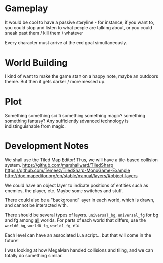* Gameplay

  It would be cool to have a passive storyline - for instance, if you want to, you could stop and listen to what people are talking about, or you could sneak past them / kill them / whatever

  Every character must arrive at the end goal simultaneously.

* World Building
  
  I kind of want to make the game start on a happy note, maybe an outdoors theme. But then it gets darker / more messed up.

* Plot

  Something something sci fi something something magic? something something fantasy? Any sufficiently advanced technology is indistinguishable from magic.

* Development Notes
  
  We shall use the Tiled Map Editor! Thus, we will have a tile-based collision system.
  https://github.com/marshallward/TiledSharp
  https://github.com/Temeez/TiledSharp-MonoGame-Example
  http://doc.mapeditor.org/en/stable/manual/layers/#object-layers
  
  We could have an object layer to indicate positions of entities such as enemies, the player, etc. Maybe some switches and stuff.
  
  There could also be a "background" layer in each world, which is drawn, and cannot be interacted with.
  
  There should be several types of layers. ~universal_bg~, ~universal_fg~ for bg and fg among _all_ worlds. For parts of each world that differs, use the ~world0_bg~, ~world0_fg~, ~world1_fg~, etc.
  
  Each level can have an associated Lua script... but that will come in the future!
  
  I was looking at how MegaMan handled collisions and tiling, and we can totally do something similar.
